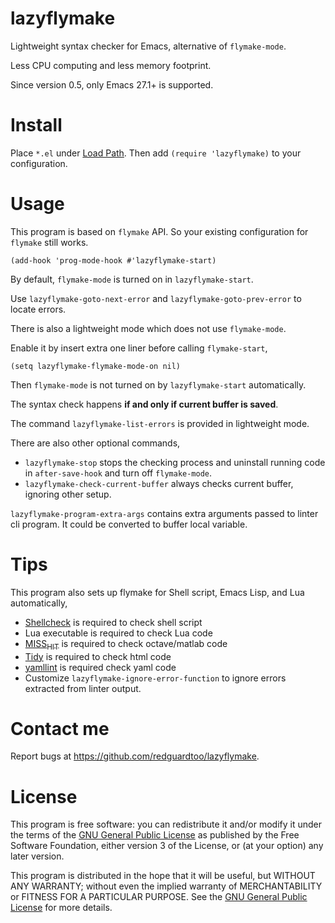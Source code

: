 * lazyflymake
Lightweight syntax checker for Emacs, alternative of =flymake-mode=.

Less CPU computing and less memory footprint.

[[file:demo.png]]

Since version 0.5, only Emacs 27.1+ is supported.

* Install
Place =*.el= under [[https://www.gnu.org/software/emacs/manual/html_node/elisp/Library-Search.html][Load Path]]. Then add =(require 'lazyflymake)= to your configuration.
* Usage
This program is based on =flymake= API. So your existing configuration for =flymake= still works.

#+begin_src elisp
(add-hook 'prog-mode-hook #'lazyflymake-start)
#+end_src

By default, =flymake-mode= is turned on in =lazyflymake-start=.

Use =lazyflymake-goto-next-error= and =lazyflymake-goto-prev-error= to locate errors.

There is also a lightweight mode which does not use =flymake-mode=.

Enable it by insert extra one liner before calling =flymake-start=,
#+begin_src elisp
(setq lazyflymake-flymake-mode-on nil)
#+end_src

Then =flymake-mode= is not turned on by =lazyflymake-start= automatically.

The syntax check happens *if and only if current buffer is saved*.

The command =lazyflymake-list-errors= is provided in lightweight mode.

There are also other optional commands,
- =lazyflymake-stop= stops the checking process and uninstall running code in =after-save-hook= and turn off =flymake-mode=.
- =lazyflymake-check-current-buffer= always checks current buffer, ignoring other setup.

=lazyflymake-program-extra-args= contains extra arguments passed to linter cli program. It could be converted to buffer local variable.

* Tips
This program also sets up flymake for Shell script, Emacs Lisp, and Lua automatically,
- [[https://github.com/koalaman/shellcheck][Shellcheck]] is required to check shell script
- Lua executable is required to check Lua code
- [[https://github.com/florianschanda/miss_hit][MISS_HIT]] is required to check octave/matlab code
- [[http://www.html-tidy.org/][Tidy]] is required to check html code
- [[https://github.com/adrienverge/yamllint][yamllint]] is required check yaml code
- Customize =lazyflymake-ignore-error-function= to ignore errors extracted from linter output.
* Contact me
Report bugs at [[https://github.com/redguardtoo/lazyflymake]].
* License
This program is free software: you can redistribute it and/or modify it under the terms of the [[https://raw.githubusercontent.com/redguardtoo/lazyflymake/master/LICENSE][GNU General Public License]] as published by the Free Software Foundation, either version 3 of the License, or (at your option) any later version.

This program is distributed in the hope that it will be useful, but WITHOUT ANY WARRANTY; without even the implied warranty of MERCHANTABILITY or FITNESS FOR A PARTICULAR PURPOSE. See the [[https://raw.githubusercontent.com/redguardtoo/lazyflymake/master/LICENSE][GNU General Public License]] for more details.

